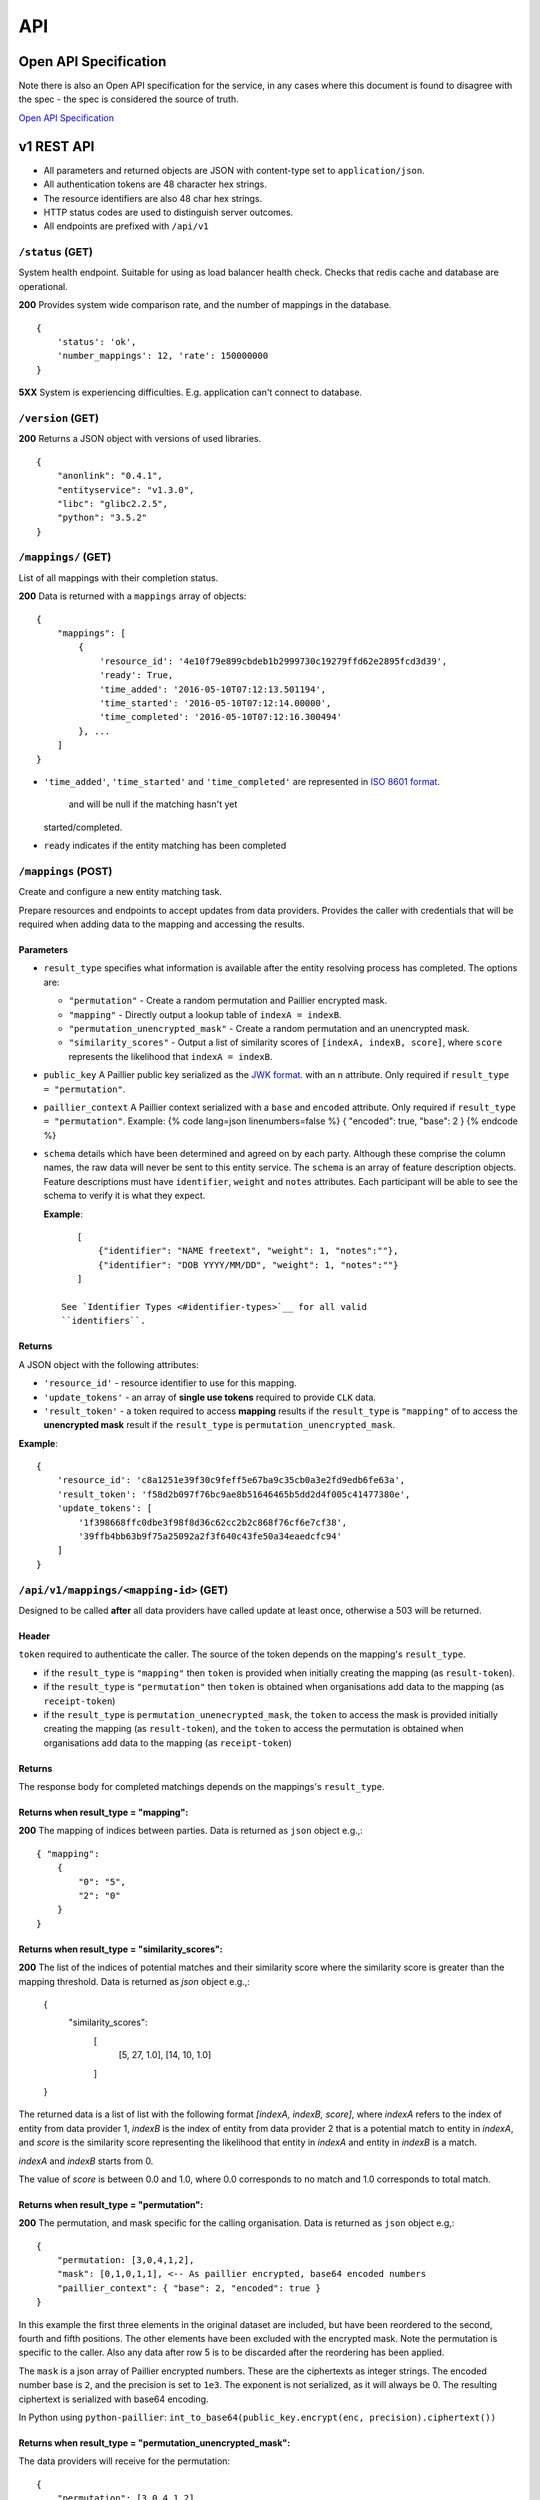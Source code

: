 API
===

Open API Specification
----------------------

Note there is also an Open API specification for the service, in any cases
where this document is found to disagree with the spec - the spec is considered
the source of truth.

`Open API Specification <./_static/swagger.yaml>`__

v1 REST API
-----------

-  All parameters and returned objects are JSON with content-type set to
   ``application/json``.
-  All authentication tokens are 48 character hex strings.
-  The resource identifiers are also 48 char hex strings.
-  HTTP status codes are used to distinguish server outcomes.
-  All endpoints are prefixed with ``/api/v1``


``/status`` (GET)
~~~~~~~~~~~~~~~~~

System health endpoint. Suitable for using as load balancer health
check. Checks that redis cache and database are operational.

**200** Provides system wide comparison rate, and the number of mappings
in the database.

::

    {
        'status': 'ok',
        'number_mappings': 12, 'rate': 150000000
    }

**5XX** System is experiencing difficulties. E.g. application can't
connect to database.

``/version`` (GET)
~~~~~~~~~~~~~~~~~~

**200** Returns a JSON object with versions of used libraries.

::

    {
        "anonlink": "0.4.1",
        "entityservice": "v1.3.0",
        "libc": "glibc2.2.5",
        "python": "3.5.2"
    }

``/mappings/`` (GET)
~~~~~~~~~~~~~~~~~~~~

List of all mappings with their completion status.

**200** Data is returned with a ``mappings`` array of objects:

::

    {
        "mappings": [
            {
                'resource_id': '4e10f79e899cbdeb1b2999730c19279ffd62e2895fcd3d39',
                'ready': True,
                'time_added': '2016-05-10T07:12:13.501194',
                'time_started': '2016-05-10T07:12:14.00000',
                'time_completed': '2016-05-10T07:12:16.300494'
            }, ...
        ]
    }

-  ``'time_added'``, ``'time_started'`` and ``'time_completed'`` are represented in `ISO
   8601
   format <https://docs.python.org/3/library/datetime.html#datetime.datetime.isoformat>`__.
    and will be null if the matching hasn't yet
   started/completed.
-  ``ready`` indicates if the entity matching has been completed

``/mappings`` (POST)
~~~~~~~~~~~~~~~~~~~~

Create and configure a new entity matching task.

Prepare resources and endpoints to accept updates from data providers.
Provides the caller with credentials that will be required when adding
data to the mapping and accessing the results.

Parameters
^^^^^^^^^^

-  ``result_type`` specifies what information is available after the
   entity resolving process has completed. The options are:

   -  ``"permutation"`` - Create a random permutation and Paillier
      encrypted mask.
   -  ``"mapping"`` - Directly output a lookup table of
      ``indexA = indexB``.
   -  ``"permutation_unencrypted_mask"`` - Create a random permutation
      and an unencrypted mask.
   -  ``"similarity_scores"`` - Output a list of similarity scores of
      ``[indexA, indexB, score]``, where ``score`` represents the likelihood
      that ``indexA = indexB``.

-  ``public_key`` A Paillier public key serialized as the `JWK
   format <https://python-paillier.readthedocs.io/en/develop/serialisation.html#jwk-serialisation>`__.
   with an ``n`` attribute. Only required if
   ``result_type = "permutation"``.

-  ``paillier_context`` A Paillier context serialized with a ``base``
   and ``encoded`` attribute. Only required if
   ``result_type = "permutation"``. Example: {% code lang=json
   linenumbers=false %} { "encoded": true, "base": 2 } {% endcode %}

-  ``schema`` details which have been determined and agreed on by each
   party. Although these comprise the column names, the raw data will
   never be sent to this entity service. The ``schema`` is an array of
   feature description objects. Feature descriptions must have
   ``identifier``, ``weight`` and ``notes`` attributes. Each participant
   will be able to see the schema to verify it is what they expect.

   **Example**::

       [
           {"identifier": "NAME freetext", "weight": 1, "notes":""},
           {"identifier": "DOB YYYY/MM/DD", "weight": 1, "notes":""}
       ]

    See `Identifier Types <#identifier-types>`__ for all valid
    ``identifiers``.

Returns
^^^^^^^

A JSON object with the following attributes:

-  ``'resource_id'`` - resource identifier to use for this mapping.
-  ``'update_tokens'`` - an array of **single use tokens** required to
   provide ``CLK`` data.
-  ``'result_token'`` - a token required to access **mapping** results
   if the ``result_type`` is ``"mapping"`` of to access the
   **unencrypted mask** result if the ``result_type`` is
   ``permutation_unencrypted_mask``.

**Example**::

    {
        'resource_id': 'c8a1251e39f30c9feff5e67ba9c35cb0a3e2fd9edb6fe63a',
        'result_token': 'f58d2b097f76bc9ae8b51646465b5dd2d4f005c41477380e',
        'update_tokens': [
            '1f398668ffc0dbe3f98f8d36c62cc2b2c868f76cf6e7cf38',
            '39ffb4bb63b9f75a25092a2f3f640c43fe50a34eaedcfc94'
        ]
    }

``/api/v1/mappings/<mapping-id>`` (GET)
~~~~~~~~~~~~~~~~~~~~~~~~~~~~~~~~~~~~~~~

Designed to be called **after** all data providers have called update at
least once, otherwise a 503 will be returned.

Header
^^^^^^

``token`` required to authenticate the caller. The source of the token
depends on the mapping's ``result_type``.

-  if the ``result_type`` is ``"mapping"`` then ``token`` is provided
   when initially creating the mapping (as ``result-token``).
-  if the ``result_type`` is ``"permutation"`` then ``token`` is
   obtained when organisations add data to the mapping (as
   ``receipt-token``)
-  if the ``result_type`` is ``permutation_unenecrypted_mask``, the
   ``token`` to access the mask is provided initially creating the
   mapping (as ``result-token``), and the ``token`` to access the
   permutation is obtained when organisations add data to the mapping
   (as ``receipt-token``)

Returns
^^^^^^^

The response body for completed matchings depends on the mappings's
``result_type``.

Returns when result\_type = "mapping":
^^^^^^^^^^^^^^^^^^^^^^^^^^^^^^^^^^^^^^

**200** The mapping of indices between parties. Data is returned as
``json`` object e.g.,::

    { "mapping":
        {
            "0": "5",
            "2": "0"
        }
    }


Returns when result\_type = "similarity_scores":
^^^^^^^^^^^^^^^^^^^^^^^^^^^^^^^^^^^^^^^^^^^^^^^^

**200** The list of the indices of potential matches and their similarity score
where the similarity score is greater than the mapping threshold.
Data is returned as `json` object e.g.,:

    {
        "similarity_scores":
            [
                [5, 27, 1.0],
                [14, 10, 1.0]
            ]
    }


The returned data is a list of list with the following format `[indexA, indexB, score]`,
where `indexA` refers to the index of entity from data provider 1, `indexB` is the index of entity
from data provider 2 that is a potential match to entity in `indexA`, and `score` is the similarity score
representing the likelihood that entity in `indexA` and entity in `indexB` is a match.

`indexA` and `indexB` starts from 0.

The value of `score` is between 0.0 and 1.0, where 0.0 corresponds to no match
and 1.0 corresponds to total match.


Returns when result\_type = "permutation":
^^^^^^^^^^^^^^^^^^^^^^^^^^^^^^^^^^^^^^^^^^

**200** The permutation, and mask specific for the calling organisation.
Data is returned as ``json`` object e.g,::

    {
        "permutation: [3,0,4,1,2],
        "mask": [0,1,0,1,1], <-- As paillier encrypted, base64 encoded numbers
        "paillier_context": { "base": 2, "encoded": true }
    }

In this example the first three elements in the original dataset are
included, but have been reordered to the second, fourth and fifth
positions. The other elements have been excluded with the encrypted
mask. Note the permutation is specific to the caller. Also any data
after row 5 is to be discarded after the reordering has been applied.

The ``mask`` is a json array of Paillier encrypted numbers. These are
the ciphertexts as integer strings. The encoded number base is ``2``,
and the precision is set to ``1e3``. The exponent is not serialized, as
it will always be 0. The resulting ciphertext is serialized with base64
encoding.

In Python using ``python-paillier``:
``int_to_base64(public_key.encrypt(enc, precision).ciphertext())``

Returns when result\_type = "permutation\_unencrypted\_mask":
^^^^^^^^^^^^^^^^^^^^^^^^^^^^^^^^^^^^^^^^^^^^^^^^^^^^^^^^^^^^^

The data providers will receive for the permutation::

    {
        "permutation": [3,0,4,1,2],
        "rows": 5
    }

E.g. for the mask::

    { "mask": [0,1,0,1,1] }

The mask is an array of 0/1 numbers.

Error cases are also JSON, and all have a ``message`` attribute

**400** If information provided is invalid. E.g. no ``schema``, invalid
``result_type``, missing or invalid public key.

**401** If auth token missing

**403** If the token is not valid.

**404** If the mapping doesn't exist

**500** If the CSV file containing the similarirt file cannot be found or is corrupted.

**503** If the mapping isn't yet ready. This will include an indication
of the current progress::

    {
        "message": "Mapping isn't yet ready",
        "elapsed": 124.73,
        "total": 100200030,
        "current": 200000,
        "progress": 200000/100200030
    }

``/api/v1/mappings/<mapping-id>`` (PUT)
~~~~~~~~~~~~~~~~~~~~~~~~~~~~~~~~~~~~~~~

Called by each of the data providers with their calculated ``CLK``
vectors. The mapping must have been created, and the caller must have
both the ``mapping-id`` and ``token`` in order to contribute data.

When the second party successfully adds data the matching task is
queued; although it is worth noting there is no indication to the caller
that this has occurred.

Parameters
^^^^^^^^^^

-  ``token`` - A single use **update** token as provided when creating
   the mapping.
-  ``clks`` - Array of this party's Bloom Filters. One per entity/row.
   Format specified `below <#bloom-filter-format>`__.

Note maximum request size is currently set to ``~10 GB``, which
**should** translate to over ten million entities.

Returns
^^^^^^^

-  **201** In the successful case a json body with a ``message`` and a
   data receipt ``receipt-token``. If the mapping's ``result_type`` is
   ``"permutation"`` or ``"permutation_unencrypted_mask"`` then this
   ``receipt-token`` is required to retrieve the permutation for this
   organisation (with the encrypted mask or without mask).

   ::

    {
        "message": "Updated",
        "receipt-token": "97ec447cb078b70fe3bced7db51585a7eb1265ac7fab2992"
    }

-  **400** If required information is not provided, or wrong format.
-  **401** If the authentication token in not provided.
-  **403** IF the authentication token is not valid.

``/api/v1/mappings/<mapping-id>`` (DELETE)
~~~~~~~~~~~~~~~~~~~~~~~~~~~~~~~~~~~~~~~~~~

Removes the given mapping.

-  **204** with no data if the mapping was deleted.
-  **404** If the mapping was not found.

``/api/v1/danger/generate-names`` (GET)
~~~~~~~~~~~~~~~~~~~~~~~~~~~~~~~~~~~~~~~

Generates sample PII data with given overlap.

Parameters:

-  *n* is the number of entities each org should have.
-  *p* is the proportion in common

Returns a json object with an ``A`` and ``B`` array.
